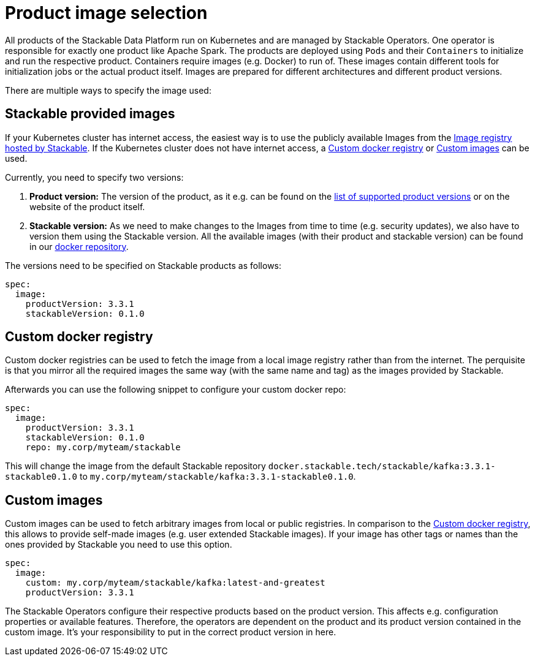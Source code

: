 = Product image selection

All products of the Stackable Data Platform run on Kubernetes and are managed by Stackable Operators.
One operator is responsible for exactly one product like Apache Spark.
The products are deployed using `Pods` and their `Containers` to initialize and run the respective product.
Containers require images (e.g. Docker) to run of. These images contain different tools for initialization jobs or the actual product itself.
Images are prepared for different architectures and different product versions.

There are multiple ways to specify the image used:

== Stackable provided images

If your Kubernetes cluster has internet access, the easiest way is to use the publicly available Images from the https://docker.stackable.tech/[Image registry hosted by Stackable].
If the Kubernetes cluster does not have internet access, a xref:_custom_docker_registry[] or xref:_custom_images[] can be used.

Currently, you need to specify two versions:

1. **Product version:** The version of the product, as it e.g. can be found on the xref:operators:supported_versions.adoc[list of supported product versions] or on the website of the product itself.
2. **Stackable version:** As we need to make changes to the Images from time to time (e.g. security updates), we also have to version them using the Stackable version.
All the available images (with their product and stackable version) can be found in our https://repo.stackable.tech/#browse/browse:docker:v2%2Fstackable[docker repository].

The versions need to be specified on Stackable products as follows:

[source,yaml]
----
spec:
  image:
    productVersion: 3.3.1
    stackableVersion: 0.1.0
----

== Custom docker registry

Custom docker registries can be used to fetch the image from a local image registry rather than from the internet.
The perquisite is that you mirror all the required images the same way (with the same name and tag) as the images provided by Stackable.

Afterwards you can use the following snippet to configure your custom docker repo:

[source,yaml]
----
spec:
  image:
    productVersion: 3.3.1
    stackableVersion: 0.1.0
    repo: my.corp/myteam/stackable
----

This will change the image from the default Stackable repository `docker.stackable.tech/stackable/kafka:3.3.1-stackable0.1.0` to `my.corp/myteam/stackable/kafka:3.3.1-stackable0.1.0`.

== Custom images

Custom images can be used to fetch arbitrary images from local or public registries.
In comparison to the xref:_custom_docker_registry[], this allows to provide self-made images (e.g. user extended Stackable images).
If your image has other tags or names than the ones provided by Stackable you need to use this option.

[source,yaml]
----
spec:
  image:
    custom: my.corp/myteam/stackable/kafka:latest-and-greatest
    productVersion: 3.3.1
----

The Stackable Operators configure their respective products based on the product version. This affects e.g. configuration properties or available features.
Therefore, the operators are dependent on the product and its product version contained in the custom image.
It's your responsibility to put in the correct product version in here.
